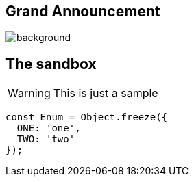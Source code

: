 
[%notitle]
== Grand Announcement

image::{slides}/images/cover.jpg[background, size=cover]

[background-color="yellow"]
== The sandbox
WARNING: This is just a sample

[source,javascript]
----
const Enum = Object.freeze({
  ONE: 'one',
  TWO: 'two'
});
----

